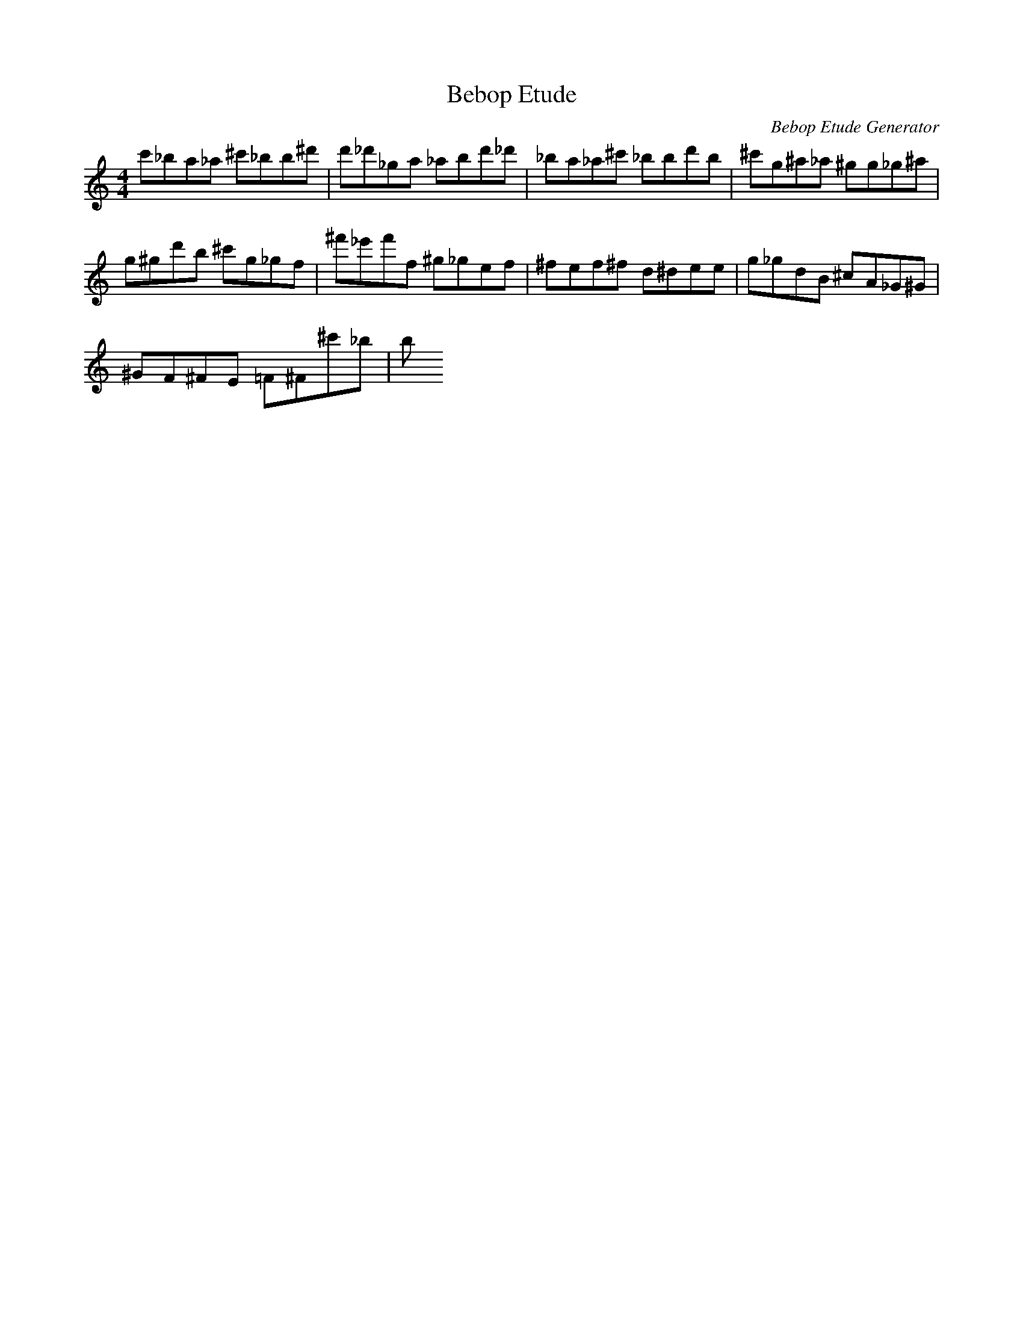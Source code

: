X: 1
T: Bebop Etude
C: Bebop Etude Generator
M: 4/4
K: C
L: 1/8
C''_B'A'_A' ^C''_B'B'^D''|D''_D''_G'A' _A'B'D''_D''|_B'A'_A'^C'' _B'B'D''B'|^C''G'^A'_A' ^G'G'_G'^A'|
G'^G'D''B' ^C''G'_G'F'|^F''_E''F''F' ^G'_G'E'F'|^F'E'F'^F' D'^D'E'E'|G'_G'D'B ^C'A_G^G|
^GF^FE =F^F^C''_B'|B'
